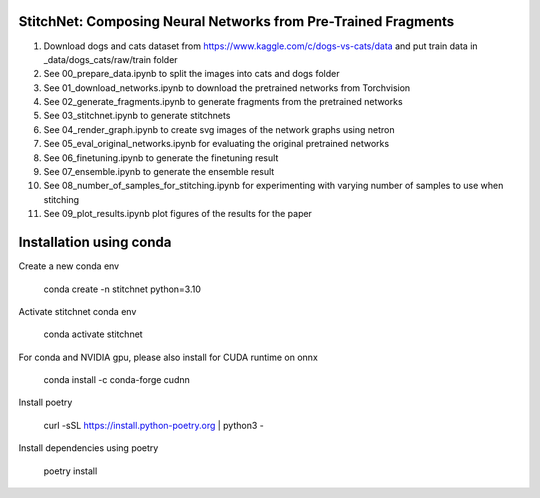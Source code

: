 StitchNet: Composing Neural Networks from Pre-Trained Fragments
=============

1. Download dogs and cats dataset from https://www.kaggle.com/c/dogs-vs-cats/data and put train data in _data/dogs_cats/raw/train folder
2. See 00_prepare_data.ipynb to split the images into cats and dogs folder
3. See 01_download_networks.ipynb to download the pretrained networks from Torchvision
4. See 02_generate_fragments.ipynb to generate fragments from the pretrained networks
5. See 03_stitchnet.ipynb to generate stitchnets
6. See 04_render_graph.ipynb to create svg images of the network graphs using netron
7. See 05_eval_original_networks.ipynb for evaluating the original pretrained networks
8. See 06_finetuning.ipynb to generate the finetuning result
9. See 07_ensemble.ipynb to generate the ensemble result
10. See 08_number_of_samples_for_stitching.ipynb for experimenting with varying number of samples to use when stitching
11. See 09_plot_results.ipynb plot figures of the results for the paper

Installation using conda
=============

Create a new conda env

    conda create -n stitchnet python=3.10
    
Activate stitchnet conda env

    conda activate stitchnet

For conda and NVIDIA gpu, please also install for CUDA runtime on onnx

    conda install -c conda-forge cudnn
    
Install poetry

    curl -sSL https://install.python-poetry.org | python3 -

Install dependencies using poetry 

    poetry install

